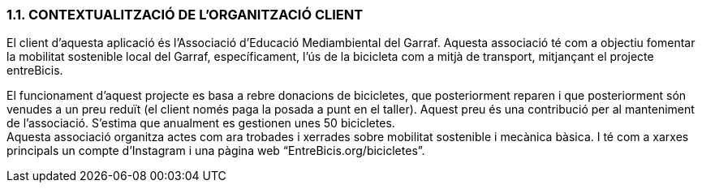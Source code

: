 :hardbreaks:
=== [fuchsia]#1.1. CONTEXTUALITZACIÓ DE L'ORGANITZACIÓ CLIENT#

El client d'aquesta aplicació és l'Associació d'Educació Mediambiental del Garraf. Aquesta associació té com a objectiu fomentar la mobilitat sostenible local del Garraf, específicament, l’ús de la bicicleta com a mitjà de transport, mitjançant el projecte entreBicis. 

El funcionament d’aquest projecte es basa a rebre donacions de bicicletes, que posteriorment reparen i que posteriorment són venudes a un preu reduït (el client només paga la posada a punt en el taller). Aquest preu és una contribució per al manteniment de l’associació. S’estima que anualment es gestionen unes 50 bicicletes.
Aquesta associació organitza actes com ara trobades i xerrades sobre mobilitat sostenible i mecànica bàsica. I té com a xarxes principals un compte d’Instagram i una pàgina web “EntreBicis.org/bicicletes”. 


